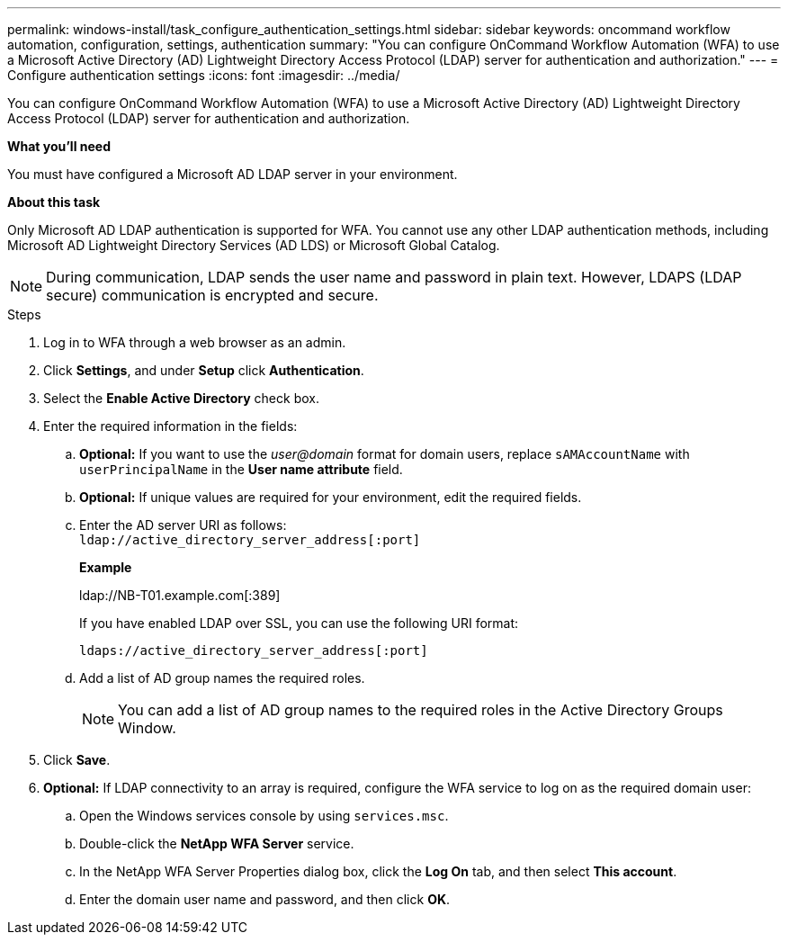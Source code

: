 ---
permalink: windows-install/task_configure_authentication_settings.html
sidebar: sidebar
keywords: oncommand workflow automation, configuration, settings, authentication
summary: "You can configure OnCommand Workflow Automation (WFA) to use a Microsoft Active Directory (AD) Lightweight Directory Access Protocol (LDAP) server for authentication and authorization."
---
= Configure authentication settings
:icons: font
:imagesdir: ../media/

[.lead]
You can configure OnCommand Workflow Automation (WFA) to use a Microsoft Active Directory (AD) Lightweight Directory Access Protocol (LDAP) server for authentication and authorization.

*What you'll need*

You must have configured a Microsoft AD LDAP server in your environment.

*About this task*

Only Microsoft AD LDAP authentication is supported for WFA. You cannot use any other LDAP authentication methods, including Microsoft AD Lightweight Directory Services (AD LDS) or Microsoft Global Catalog.

NOTE: During communication, LDAP sends the user name and password in plain text. However, LDAPS (LDAP secure) communication is encrypted and secure.

.Steps

. Log in to WFA through a web browser as an admin.
. Click *Settings*, and under *Setup* click *Authentication*.
. Select the *Enable Active Directory* check box.
. Enter the required information in the fields:
 .. *Optional:* If you want to use the _user@domain_ format for domain users, replace `sAMAccountName` with `userPrincipalName` in the *User name attribute* field.
 .. *Optional:* If unique values are required for your environment, edit the required fields.
 .. Enter the AD server URI as follows:
 +
`ldap://active_directory_server_address[:port]`
+
*Example*
+
ldap://NB-T01.example.com[:389]
+
If you have enabled LDAP over SSL, you can use the following URI format:
+
`ldaps://active_directory_server_address[:port]`

 .. Add a list of AD group names the required roles.
+
NOTE: You can add a list of AD group names to the required roles in the Active Directory Groups Window.
. Click *Save*.
. *Optional:* If LDAP connectivity to an array is required, configure the WFA service to log on as the required domain user:
 .. Open the Windows services console by using `services.msc`.
 .. Double-click the *NetApp WFA Server* service.
 .. In the NetApp WFA Server Properties dialog box, click the *Log On* tab, and then select *This account*.
 .. Enter the domain user name and password, and then click *OK*.

